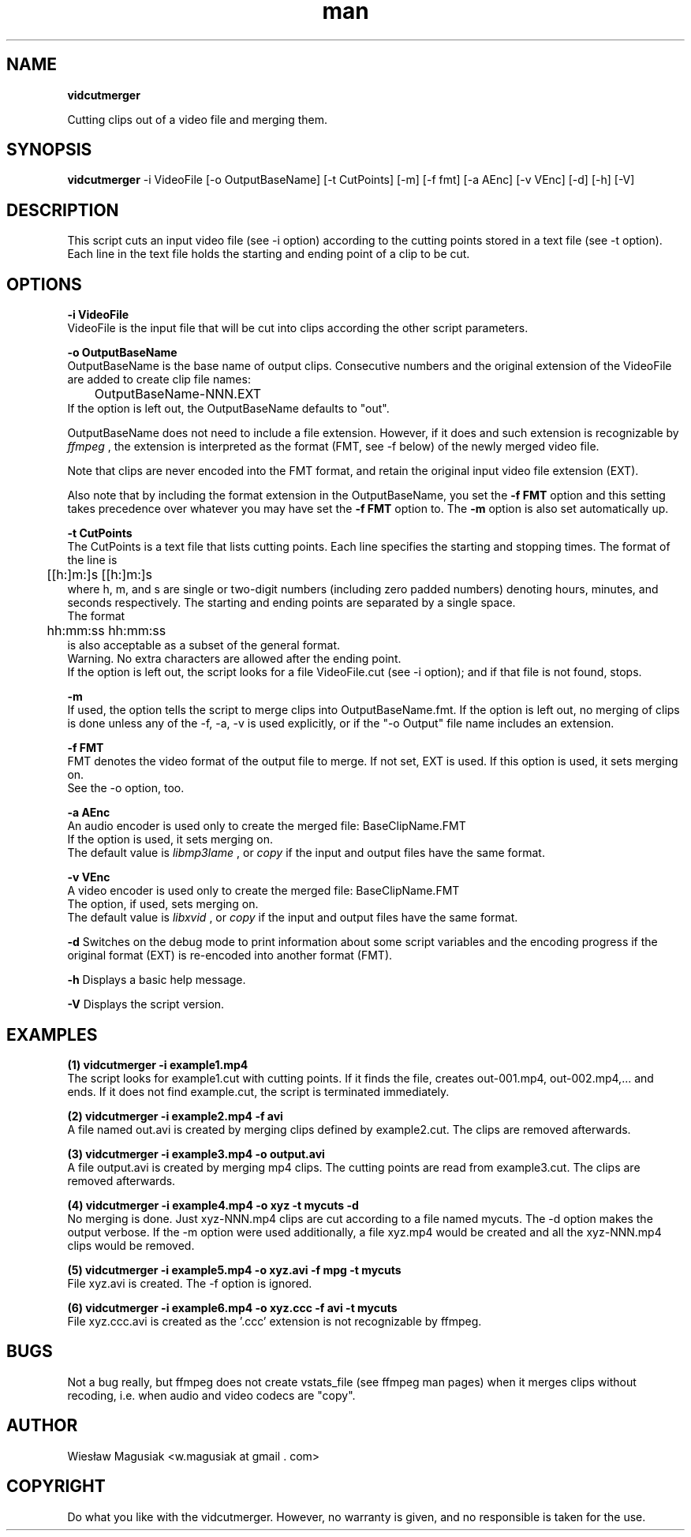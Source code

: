 .\" Man pages for vidcutmerger.sh

.TH man 1 "2013-10-20" "1.0" "vidcutmerger man pages"

.SH NAME
.B "vidcutmerger"

Cutting clips out of a video file and merging them.

.SH SYNOPSIS
.B "vidcutmerger" 
-i VideoFile [-o OutputBaseName] [-t CutPoints] [-m] [-f fmt] [-a AEnc] [-v VEnc] [-d] [-h] [-V]

.SH "DESCRIPTION"
This script cuts an input video file (see -i option) according to the cutting points stored in a text file (see -t option).
.br
Each line in the text file holds the starting and ending point of a clip to be cut.

.SH OPTIONS

.B -i VideoFile
.br
VideoFile is the input file that will be cut into clips according the other script parameters. 

.B -o OutputBaseName
.br
OutputBaseName is the base name of output clips. Consecutive numbers and the original extension of the VideoFile are added to create clip file names:
.br
	OutputBaseName-NNN.EXT
.br
If the option is left out, the OutputBaseName defaults to "out".
.P
OutputBaseName does not need to include a file extension. However, if it does and such extension is recognizable by 
.I ffmpeg
, the extension is interpreted as the format (FMT, see -f below) of the newly merged video file.
.P
Note that clips are never encoded into the FMT format, and retain the original input video file extension (EXT).
.P
Also note that by including the format extension in the OutputBaseName, you set the 
.B -f FMT 
option and this setting takes precedence over whatever you may have set the 
.B -f FMT 
option to. The 
.B -m 
option is also set automatically up.

.B -t CutPoints
.br
The CutPoints is a text file that lists cutting points. Each line specifies the starting and stopping times. The format of the line is
.br
	[[h:]m:]s [[h:]m:]s
.br
where h, m, and s are single or two-digit numbers (including zero padded numbers) denoting hours, minutes, and seconds respectively. The starting and ending points are separated by a single space. 
.br
The format
.br
	hh:mm:ss hh:mm:ss
.br
is also acceptable as a subset of the general format.
.br
Warning. No extra characters are allowed after the ending point.
.br
If the option is left out, the script looks for a file VideoFile.cut (see -i option); and if that file is not found, stops.

.B -m
.br
If used, the option tells the script to merge clips into OutputBaseName.fmt.
If the option is left out, no merging of clips is done unless any of the -f, -a, -v is used explicitly, or if the "-o Output" file name includes an extension.

.B -f FMT
.br
FMT denotes the video format of the output file to merge. If not set, EXT is used.
If this option is used, it sets merging on. 
.br
See the -o option, too.

.B -a AEnc
.br
An audio encoder is used only to create the merged file:  BaseClipName.FMT
.br
If the option is used, it sets merging on.
.br
The default value is 
.I libmp3lame
, or 
.I copy 
if the input and output files have the same format.

.B -v VEnc
.br
A video encoder is used only to create the merged file:  BaseClipName.FMT
.br
The option, if used, sets merging on.
.br
The default value is 
.I libxvid
, or 
.I copy 
if the input and output files have the same format.

.B -d
Switches on the debug mode to print information about some script variables and the encoding progress if the original format (EXT) is re-encoded into another format (FMT).

.B -h
Displays a basic help message.

.B -V 
Displays the script version.

.SH EXAMPLES

.B (1)  vidcutmerger -i example1.mp4
.br
The script looks for example1.cut with cutting points. If it finds the file, creates out-001.mp4, out-002.mp4,... and ends. If it does not find example.cut, the script is terminated immediately.

.B (2)  vidcutmerger -i example2.mp4 -f avi
.br
A file named out.avi is created by merging clips defined by example2.cut. The clips are removed afterwards.

.B (3)  vidcutmerger -i example3.mp4 -o output.avi
.br
A file output.avi is created by merging mp4 clips. The cutting points are read from example3.cut. The clips are removed afterwards.

.B (4)  vidcutmerger -i example4.mp4 -o xyz -t mycuts -d
.br
No merging is done. Just xyz-NNN.mp4 clips are cut according to a file named mycuts. The -d option makes the output verbose. If the -m option were used additionally, a file xyz.mp4 would be created and all the xyz-NNN.mp4 clips would be removed.

.B (5)  vidcutmerger -i example5.mp4 -o xyz.avi -f mpg -t mycuts
.br
File xyz.avi is created. The -f option is ignored.

.B (6)  vidcutmerger -i example6.mp4 -o xyz.ccc -f avi -t mycuts
.br
File xyz.ccc.avi is created as the '.ccc' extension is not recognizable by ffmpeg.

./"SEE ALSO
./"A list of related commands or functions.

.SH BUGS
.br
Not a bug really, but ffmpeg does not create vstats_file (see ffmpeg man pages) when it merges clips without recoding, i.e. when audio and video codecs are "copy".

.SH AUTHOR
Wiesław Magusiak <w.magusiak at gmail . com>

.SH COPYRIGHT
Do what you like with the vidcutmerger. However, no warranty is given, and no responsible is taken for the use.
